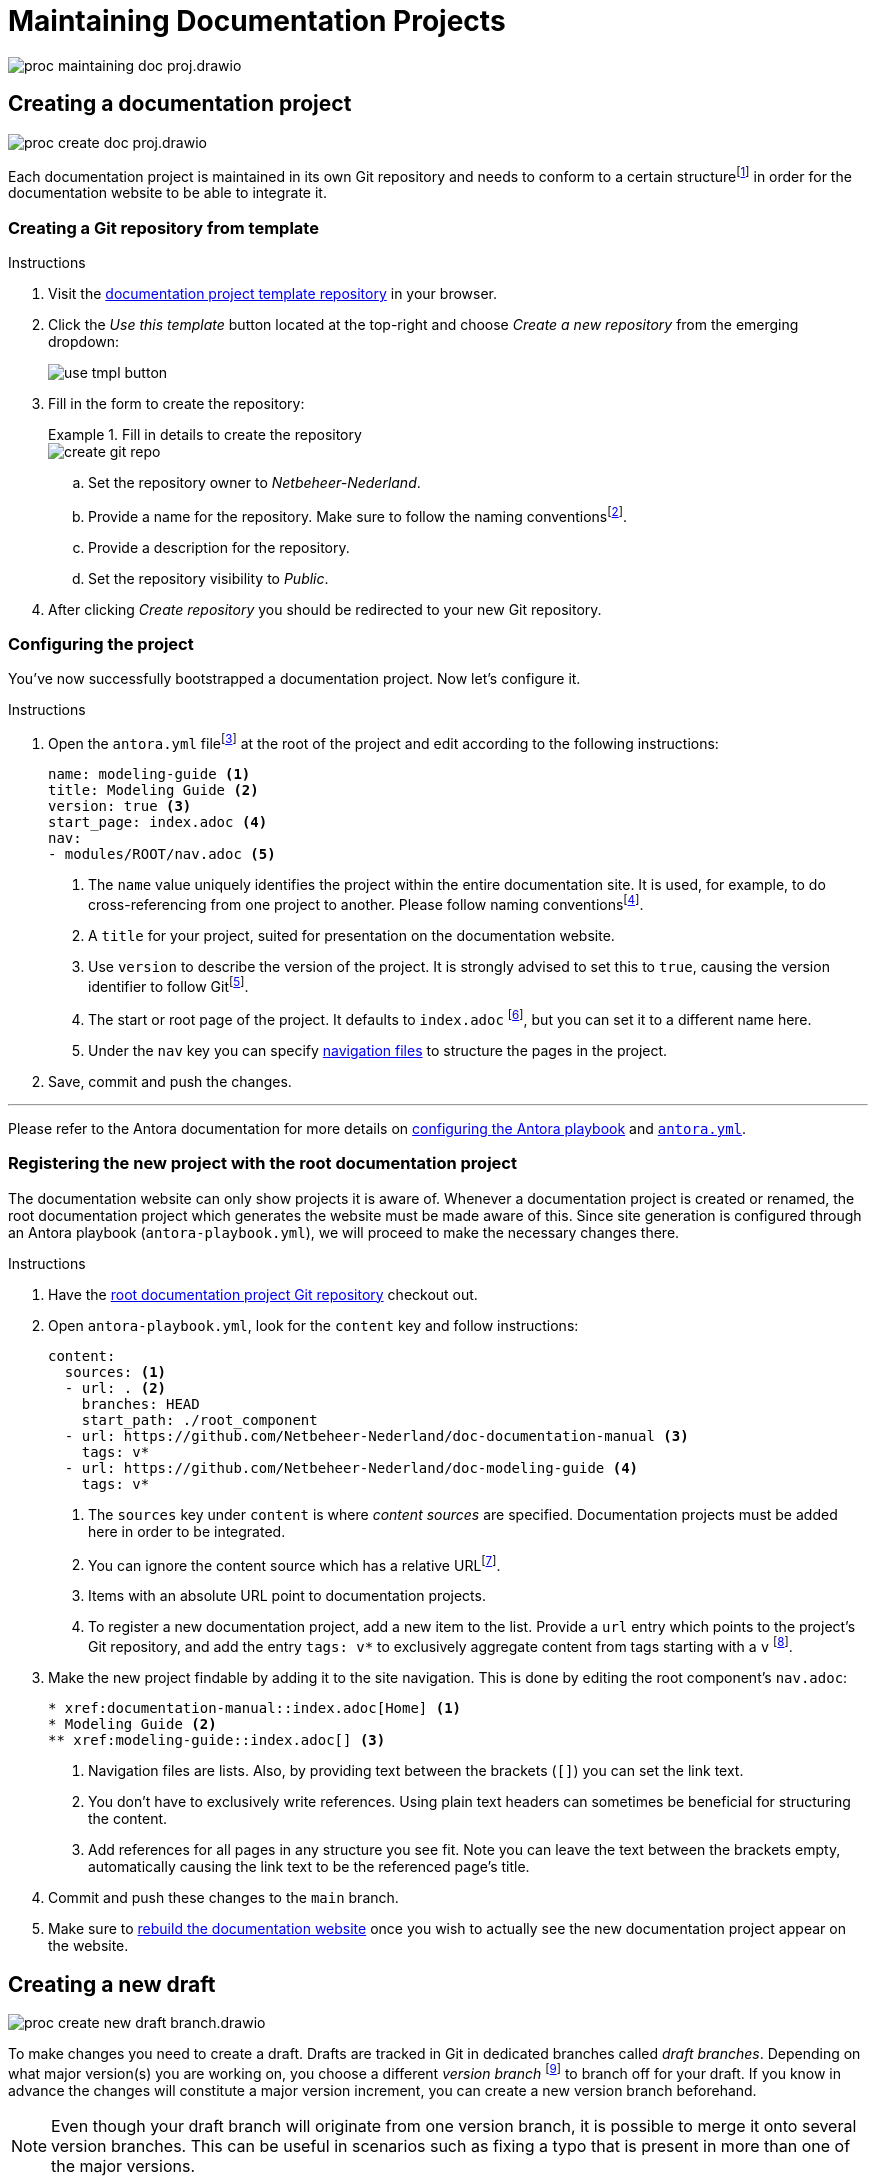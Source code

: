 = Maintaining Documentation Projects

****
image::proc_maintaining_doc_proj.drawio.svg[]
****

== Creating a documentation project

****
image::proc_create_doc_proj.drawio.svg[]
****

Each documentation project is maintained in its own Git repository and needs to conform to a certain structurefootnote:[Each documentation project corresponds to an Antora component, so it must have a component version descriptor (an `antora.yml` file) and modules (a `modules` directory).] in order for the documentation website to be able to integrate it.

=== Creating a Git repository from template

.Instructions
. Visit the https://github.com/Netbeheer-Nederland/tmpl-doc/[documentation project template repository] in your browser.
. Click the _Use this template_ button located at the top-right and choose _Create a new repository_ from the emerging dropdown:
+
image::use_tmpl_button.png[]
+
. Fill in the form to create the repository:
+
.Fill in details to create the repository
====
image::create_git_repo.png[]
====
+
.. Set the repository owner to _Netbeheer-Nederland_.
.. Provide a name for the repository. Make sure to follow the naming conventionsfootnote:[For now, it suffices to start the name with `doc-`, and write the rest of the name in `lower-kebab-case`.].
.. Provide a description for the repository.
.. Set the repository visibility to _Public_.
. After clicking _Create repository_ you should be redirected to your new Git repository.

=== Configuring the project

You've now successfully bootstrapped a documentation project. Now let's configure it.

.Instructions
. Open the `antora.yml` filefootnote:[The presence of this file tells you the directory contains an Antora component version.] at the root of the project and edit according to the following instructions:
+
[source,yaml]
....
name: modeling-guide <1>
title: Modeling Guide <2>
version: true <3>
start_page: index.adoc <4>
nav:
- modules/ROOT/nav.adoc <5>
....
<1> The `name` value uniquely identifies the project within the entire documentation site. It is used, for example, to do cross-referencing from one project to another. Please follow naming conventionsfootnote:[For now, write the entire name in `lower-kebab-case`.].
<2> A `title` for your project, suited for presentation on the documentation website.
<3> Use `version` to describe the version of the project. It is strongly advised to set this to `true`, causing the version identifier to follow Gitfootnote:[This plays nicely with the Antora playbook used by the root documentation project to generate the website. Since there you can specify patterns for matching certain branches or tags, that will dictate what version identifier the component shows.].
<4> The start or root page of the project. It defaults to `index.adoc` footnote:[The page path entered is not a regular file path, but an https://docs.antora.org/antora/latest/page/resource-id/#whats-a-resource-id[Antora resource ID].], but you can set it to a different name here.
<5> Under the `nav` key you can specify https://docs.antora.org/antora/latest/navigation/files-and-lists/#whats-a-nav-file[navigation files] to structure the pages in the project.
+
. Save, commit and push the changes.

'''

Please refer to the Antora documentation for more details on https://docs.antora.org/antora/latest/playbook/[configuring the Antora playbook] and https://docs.antora.org/antora/latest/component-version-descriptor/[`antora.yml`].

=== Registering the new project with the root documentation project

The documentation website can only show projects it is aware of. Whenever a documentation project is created or renamed, the root documentation project which generates the website must be made aware of this. Since site generation is configured through an Antora playbook (`antora-playbook.yml`), we will proceed to make the necessary changes there.

.Instructions
. Have the https://github.com/Netbeheer-Nederland/docs/[root documentation project Git repository] checkout out.
. Open `antora-playbook.yml`, look for the `content` key and follow instructions:
+
[source,yaml]
....
content:
  sources: <1>
  - url: . <2>
    branches: HEAD
    start_path: ./root_component
  - url: https://github.com/Netbeheer-Nederland/doc-documentation-manual <3>
    tags: v*
  - url: https://github.com/Netbeheer-Nederland/doc-modeling-guide <4>
    tags: v*
....
<1> The `sources` key under `content` is where _content sources_ are specified. Documentation projects must be added here in order to be integrated.
<2> You can ignore the content source which has a relative URLfootnote:[This is the root component.].
<3> Items with an absolute URL point to documentation projects.
<4> To register a new documentation project, add a new item to the list. Provide a `url` entry which points to the project's Git repository, and add the entry `tags: v*` to exclusively aggregate content from tags starting with a `v` footnote:[This facilitates how we wish to manually control releasing new versions. See: <<_releasing_a_version>>.].
+
. Make the new project findable by adding it to the site navigation. This is done by editing the root component's `nav.adoc`:
+
[source,adoc]
....
* xref:documentation-manual::index.adoc[Home] <1>
* Modeling Guide <2>
** xref:modeling-guide::index.adoc[] <3>
....
<1> Navigation files are lists. Also, by providing text between the brackets (`[]`) you can set the link text.
<2> You don't have to exclusively write references. Using plain text headers can sometimes be beneficial for structuring the content.
<3> Add references for all pages in any structure you see fit. Note you can leave the text between the brackets empty, automatically causing the link text to be the referenced page's title.
+
. Commit and push these changes to the `main` branch.
. Make sure to <<_rebuild_documentation_website,rebuild the documentation website>> once you wish to actually see the new documentation project appear on the website.

== Creating a new draft

****
image::proc_create_new_draft_branch.drawio.svg[]
****

To make changes you need to create a draft. Drafts are tracked in Git in dedicated branches called _draft branches_. Depending on what major version(s) you are working on, you choose a different _version branch_ footnote:[Each major version has a dedicated branch in Git called a _version branch_. These branches enable simultaneous maintenance on multiple major versions.] to branch off for your draft. If you know in advance the changes will constitute a major version increment, you can create a new version branch beforehand.

[NOTE]
Even though your draft branch will originate from one version branch, it is possible to merge it onto several version branches. This can be useful in scenarios such as fixing a typo that is present in more than one of the major versions.

=== Creating a version branch

.New version branch `v1`
====
// Mermaid Gitgraph
////
%%{init: { 'gitGraph': {'mainBranchName': 'v0', 'showBranches': true, 'parallelCommits': false}} }%%
gitGraph
  commit
  commit
  branch v1
  checkout v1
  commit
////
image::ex_creating_version_branch.png[width=33%]
====

If you want to create a new version branch, simply create a new branch on the Git repository following the naming scheme `vM`, where `v` stands for 'version' and `M` is a number denoting the major version.

The following example shows how to do this on the CLI using `git`.

.Creating new version branch `v1` using `git` on the CLI
====
[source,shell]
....
$ git checkout v0 <1>
$ git checkout -b v1 <2>
$ git push -u origin v1 <3>
....
<1> Checkout the revision you wish to start a new version from. Here we use the `HEAD` of the `v0` version branch.
<2> Create a new version branch with the major version incremented by `1` and switch to it.
<3> Set the remote tracking branch for the new branch.
====

=== Creating a draft branch

.New draft branch `v1.new-logo`
====
// Mermaid Gitgraph
////
%%{init: { 'gitGraph': {'mainBranchName': 'v0', 'showBranches': true, 'parallelCommits': false}} }%%
gitGraph
  commit
  commit
  branch v1
  checkout v1
  commit
  commit
  branch v1.new-logo
  commit
  commit
////
image::ex_creating_draft_branch.png[width=50%]
====

Pick a version branch to branch the draft off of. Draft branches follow the naming convention: `vM.draft-name`, where `vM` is the name of the version branch, and `draft-name` is a name of the draft. It is recommended to choose a name that expresses the intent of the work done in the draft.

[NOTE]
It may seem like a good idea to also allow (or even prefer) draft branches to be based on releases, such as `v2.3.stakeholders-update`. However, you could wonder useful this really is. First of all, releases are tags, while it is more common and easier to branch off of a branch `HEAD`. Also, there's no real benefit, since often several drafts are being worked on for the same major version, and likely several of those are merged simultaneously leading to a new release.

// TODO: Doesn't the minor version help communicating the correct merge order?

The following example shows how to do this on the CLI using `git`.

.Creating new draft branch `v1.new-logo` using `git` on the CLI
====
[source,shell]
....
$ git checkout v1 <1>
$ git checkout -b v1.new-logo <2>
$ git push -u origin v1.new-logo <3>
....
<1> Checkout the version branch you wish to start a new draft for. Here we use the `HEAD` of the `v1` version branch.
<2> Create a new draft branch and switch to it.
<3> Set the remote tracking branch for the new branch.
====

== Working on a draft

****
image::proc_working_on_draft.drawio.svg[]
****

=== Writing content

// TODO: Refer to dedicated chapter.
Here, only a short summary is given to get you started. At some point a more extensive guide on how to write content and leverage helpful tooling will have to be written.

==== Write content in AsciiDoc

Content is written in the AsciiDoc markup language. Its well-standardized and expressive plaintext nature is what we require for our durable, documentation as code workflow. You can read more about our motivation for documentation as code and AsciiDoc xref::docs_as_code.adoc[here].

You can write AsciiDoc in any IDE or text editor. For learning the language refer to the large variety of resources on the web.
// TODO: Refer to some helpful resources such as AsciiDoctor's primer, the AsciiDoc website and perhaps some other tutorials or guides?

==== Use Antora resource IDs instead of local paths

[IMPORTANT]
We make use of Antora for coordination and aggregation of documentation projects. When cross-referencing resources, do not use relative paths, but use Antora resource IDs. Read more on why this is encouraged https://antora.zulipchat.com/#narrow/stream/282400-users/topic/Local.20references.20compatible.20with.20both.20Antora.20and.20AsciiDoctor[in this issue].

==== Embedding Diagrams.net (draw.io) images

Diagrams.net drawings are used extensively in our documentation. For greatly enhanced maintainability the following way of working is advised:

.Instructions

. Create and edit your diagrams in the Diagrams.net application, web or desktop.
. Export the diagram to the SVG or PNG format
.. This can be found under _File > Export as > ..._
.. *Important*: save a copy of the diagram inside the image so you can edit it later:
+
image::ex_save_drawio_include_diagram.png[]
+
. Save the image to the `modules/ROOT/images` directory of your project.
. Use the `image` macro to show the image at the desired place in your document(s). For example:
+
[source,asciidoc]
....
image::my_diagram.png[]
....
+
. You can edit the diagram by opening the image in the Diagrams.net application.

[TIP]
--
You can use hyperlinks in the diagram to jump to associated sections in your document by adding those relative anchors as links in Diagrams.net. For this to work you need to pass the `opts=interactive` attribute value to the `image` macro.

Note that this seems to work only with the desktop application, since the web app exports absolute URLs that are relative to the Diagrams.net web app.
--

=== Editor and IDE support

As discussed, AsciiDoc is plaintext and can be edited in any editor. However, editing this way can become quite tedious unless you use an editor with more advanced features.

Features to be looking for:

* Syntax highlighting
* Autocompletion of AsciiDoc macros and constructs
* Automatic checking for dead references
* Syntax validation and linting to help with writing correct code
* Live previewing of rendered documentation
* Navigating between files with jumps and using a file explorer
* Git support

This is not an exhaustive list of course, but if an editor supports the majority of these features it will really make your life easier.

Following are some suggestions for IDEs which are popular, easy to use and support good plugins for working with AsciiDoc.

==== IntelliJ IDE

The IntelliJ IDEs are famous for their full-featured integrated development environment where basically everything is taken care of.

Where it stands out:

* Powerful, accessible yet highly customizable UI
* Best https://plugins.jetbrains.com/plugin/7391-asciidoc[AsciiDoc plugin] currently available
** Autocompletion works really well
** Live preview pane, including diagrams as code
** Antora aware, so it provides a lot of help with cross-references as well
* Great support for Git built-in

[TIP]
Get a free version of the application by looking for the _Community Edition_.

==== Visual Studio Code

Another greater editor for writing AsciiDoc is Visual Studio Code.

It comes with a lot less batteries included than IntelliJ's IDEs, but that could be a feature depending on your preferences.

Where it stands out:

* Lean, simple editor but with a great host of extensions available that are easy to install
* Very decent AsciiDoc plugin available, although not quite as powerful as the IntelliJ one
** It's Antora awareness is limited at best, not working at worst. This means live previewing is very limited as well at least for our projects.
* Great support for Git built-in

==== Other editors

There are plugins for Emacs and Vim as well, and likely for many more editors. However, nothing seems to give as much of a fully featured and integrated experience as the IntelliJ IDE does with its AsciiDoc plugin, so that one is highly recommended.

If you do decide to use some other editor, just be aware that previewing will very likely not work with anything that's referenced through Antora resource IDs such as partials and images. Since we do <<_use_antora_resource_ids_instead_of_local_paths,use Antora resource IDs for every reference>>, this means all partial including and image rendering won't work in the preview. Luckily we can preview in other ways as well.

=== Previewing changes

Luckily it's not an absolute requirement that our IDE provides a live preview as we type. In fact, this preview is inherently limited in the first place, since it renders in a different way and context than the eventual Antora setup would.

==== Running Antora locally
To preview the entire documentation website as it would be rendered in production, but locally including your changes, you can run Antora locally.

See: xref::using_antora_locally.adoc[].

=== Committing new changes

Since we rely on Git for versioning, much of the best practices that apply generally when working with Git also apply here.

A few words of advice that cannot be repeated enough:

* Keep commits small.
* Provide descriptive commit messages that are as short and to the point as possible.

.Small commits and short commit messages
****
*_Overview_*. +
Small commits help with maintaining overview on what you are doing and have done, since small units of work are easier to describe well, and having many of such messages listed chronologically really paints a good picture of your process.

*_Fine-grained rollback_*. +
This also enables fine-grained rolling back of commits whenever something turned out to be a mistake for example. Imagine having to roll back a gigantic load of work just to revert some erroneous paragraph: not a great experience.

*_Collaboration_*. +
It's not just you help out this way, but other collaborators too. When they <<_receiving_feedback,review your work>>, it's very helpful if there's a bunch of helpful commit messages to guide them. Moreover, a commit is an event than be used to trigger a call to action for reviewing. Short review cycles can work wonders, and this way they are easier to do.

*_Releasing_*. +
Finally, having small commits also helps with releasing. Merging many small commits means having a lot of control over what set of commits to regard a new release.
****

=== Syncing changes to the remote Git repository

After having committed a bunch of changes locally, you can sync changes to the remote Git repository simply by using a Git `push`.

How often to push is a matter of debate but also taste. Reasons to push often include:

* <<_receiving_feedback,Receiving feedback>> through a GitHub (draft) pull request requires the commits to be pushed to the remote.
* Local work could get lost due to hardware failure or viruses, although this is usually not a realistic concern since unless you push really rarely which is discouraged anyway.

=== Receiving feedback

==== Creating a draft pull request

****
image::proc_reviewing_and_discussion.drawio.svg[]
****

== Finishing drafts

Once a draft is finished, it should be merged onto the version branch it originated from. Preferably this is done through a pull request on GitHub, so collaborators can review the changes before performing the merge.

Following the merge, you can choose whether to <<_releasing_a_version,release a new version>> of the documentation project or not.

=== Creating a pull request

If you worked with a draft PR before, it is easiest to convert that one into a regular PR.

==== Reviewing and discussion

==== Merging the draft branch

==== To release or not to release

.Merging a draft branch
====
// Mermaid Gitgraph
////
%%{init: { 'gitGraph': {'mainBranchName': 'v1'}} }%%
gitGraph
  commit
  commit
  branch v1.new-logo
  commit
  commit
  checkout v1
  merge v1.new-logo
////
image::ex_merging_draft_branch.png[width=50%]
====





== Releasing a version

****
image::proc_release_new_version.drawio.svg[]
****

=== Tagging a commit with a version number

.Tagging a version
====
// Mermaid Gitgraph
////
%%{init: { 'gitGraph': {'mainBranchName': 'v1'}} }%%
gitGraph
  commit
  commit tag: "v1.0"
  commit
  branch v1.new-logo
  commit
  commit
  checkout v1
  merge v1.new-logo tag: "v1.1"
////
image::ex_tagging_version.png[width=50%]
====


=== Rebuild documentation website

image::trigger_git_workflow_publish_gh_pages.png[]

